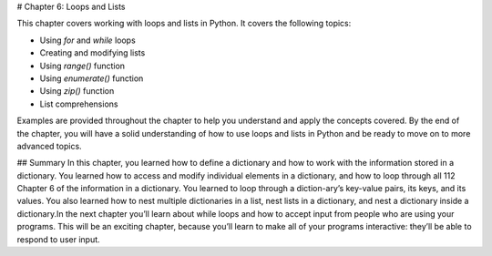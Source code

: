 # Chapter 6: Loops and Lists

This chapter covers working with loops and lists in Python. It covers the following topics:

- Using `for` and `while` loops
- Creating and modifying lists
- Using `range()` function
- Using `enumerate()` function
- Using `zip()` function
- List comprehensions

Examples are provided throughout the chapter to help you understand and apply the concepts covered. By the end of the chapter, you will have a solid understanding of how to use loops and lists in Python and be ready to move on to more advanced topics.

## Summary
In this chapter, you learned how to define a dictionary and how to work with  the information stored in a dictionary. You learned how to access and  modify individual elements in a dictionary, and how to loop through all
112   Chapter 6
of the information in a dictionary. You learned to loop through a diction-ary’s key-value pairs, its keys, and its values. You also learned how to nest multiple dictionaries in a list, nest lists in a dictionary, and nest a dictionary inside a dictionary.In the next chapter you’ll learn about while loops and how to accept input from people who are using your programs. This will be an exciting chapter, because you’ll learn to make all of your programs interactive: they’ll be able to respond to user input.